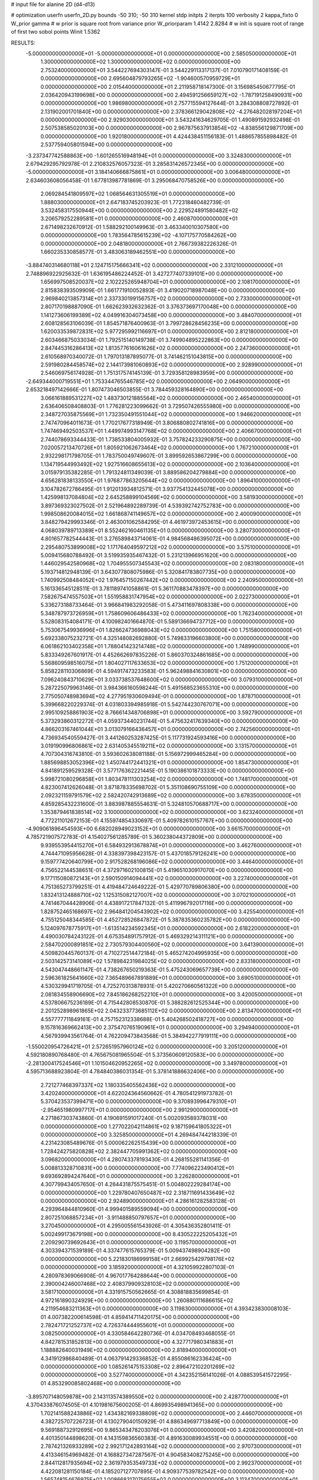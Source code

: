 # input file for alanine 2D (d4-d13)

# optimization
userfn       userfn_2D.py
bounds       -50 310; -50 310
kernel       stdp
initpts      2
iterpts      100
verbosity    2
kappa_fixto      0
W_prior  gamma
# w prior is square root from variance prior
W_priorparam 1.4142 2.8284
# w init is square root of range of first two sobol points
Winit 1.5362


RESULTS:
 -5.000000000000000E+01 -5.000000000000000E+01  0.000000000000000E+00       2.585050000000000E+01
  1.300000000000000E+02  1.300000000000000E+02  0.000000000000000E+00       2.753240000000000E+01       3.544227694303147E-01  3.544229113317137E-01       7.010790171408159E-01  0.000000000000000E+00
  2.695604879793265E+02 -1.904600570959729E+01  0.000000000000000E+00       2.015440000000000E+01       2.211958718147300E-01  3.156985450677795E-01       2.036420943199698E+00  0.000000000000000E+00
  2.494591256659127E+02 -1.787191258490931E+00  0.000000000000000E+00       1.986980000000000E+01       2.757715594127644E-01  3.284308808727892E-01       2.131902001701840E+00  0.000000000000000E+00
  2.378366129042808E+02 -4.276482028197204E+01  0.000000000000000E+00       2.929030000000000E+01       3.543241634629705E-01  1.490891592932498E-01       2.507538585020103E+00  0.000000000000000E+00
  2.967875637913854E+02 -4.838556129871709E+00  0.000000000000000E+00       1.920180000000000E+01       4.424438451156183E-01  1.488657855898482E-01       2.537759405801594E+00  0.000000000000000E+00
 -3.237347742588863E+00 -1.601265516948194E+01  0.000000000000000E+00       3.324830000000000E+01       2.679429295792978E-01  2.210832576057323E-01       3.285831426572345E+00  0.000000000000000E+00
 -5.000000000000000E+01  3.184140666875861E+01  0.000000000000000E+00       3.006480000000000E+01       2.634603608056458E-01  1.677813987781869E-01       3.295068470758526E+00  0.000000000000000E+00
  2.069284541809597E+02  1.068564631305519E+01  0.000000000000000E+00       1.888030000000000E+01       2.647183745203923E-01  1.772318460482739E-01       3.532458317550944E+00  0.000000000000000E+00
  2.229524891580482E+02  3.206579252289581E+01  0.000000000000000E+00       2.460870000000000E+01       2.671498232670912E-01  1.588292100149963E-01       3.463340010307580E+00  0.000000000000000E+00
  1.783564785615239E+02 -4.107175770584262E+00  0.000000000000000E+00       2.048180000000000E+01       2.766739382226326E-01  1.660235330858577E-01       3.483063189462551E+00  0.000000000000000E+00
 -3.884740314680118E+01  2.124715175666341E+02  0.000000000000000E+00       2.331210000000000E+01       2.748896922925632E-01  1.636195486224452E-01       3.427277407339101E+00  0.000000000000000E+00
  1.656997508520037E+02  2.102225265948704E+01  0.000000000000000E+00       2.108170000000000E+01       2.815838393509909E-01  1.661771910052893E-01       3.419020718987048E+00  0.000000000000000E+00
  2.969840213857314E+01  2.337330199156757E+02  0.000000000000000E+00       2.733000000000000E+01       2.807170198887090E-01  1.662623932632362E-01       3.376373697170048E+00  0.000000000000000E+00
  1.141273606199389E+02  4.049916304073458E+00  0.000000000000000E+00       3.484070000000000E+01       2.608128563106039E-01  1.854571876400963E-01       3.799728628456235E+00  0.000000000000000E+00
  1.620033539872831E+02  5.977295992116697E+01  0.000000000000000E+00       2.812180000000000E+01       2.603466875033034E-01  1.792515140149738E-01       3.749904895222863E+00  0.000000000000000E+00
  2.847445316286413E+02  1.813577616061626E+02  0.000000000000000E+00       2.247360000000000E+01       2.610568970340072E-01  1.797013187895077E-01       3.741462151043815E+00  0.000000000000000E+00
  2.591980284458574E+02  2.144173981060893E+02  0.000000000000000E+00       2.928990000000000E+01       2.546069756174928E-01  1.751317574145139E-01       3.729358128983959E+00  0.000000000000000E+00
 -2.649344000719551E+01  1.753344765546785E+02  0.000000000000000E+00       2.064900000000000E+01       2.653218497142666E-01  1.807473046503855E-01       3.784459328164890E+00  0.000000000000000E+00
  3.066161889531227E+02  1.483730121885564E+02  0.000000000000000E+00       2.465400000000000E+01       2.636406508408803E-01  1.776281223099662E-01       3.729507426555980E+00  0.000000000000000E+00
  2.348727035875569E+01  1.732350491551044E+02  0.000000000000000E+00       1.946620000000000E+01       2.747470964011673E-01  1.770217677318949E-01       3.806880802741816E+00  0.000000000000000E+00
  1.747469492503537E+01  1.449974993147768E+02  0.000000000000000E+00       2.406670000000000E+01       2.744078693344433E-01  1.738533804005932E-01       3.757824233290875E+00  0.000000000000000E+00
  7.020057213470726E+01  1.805921062673464E+02  0.000000000000000E+00       1.767210000000000E+01       2.932298171798705E-01  1.783750049749607E-01       3.899592653867299E+00  0.000000000000000E+00
  1.134719544993492E+02  1.927516608655613E+02  0.000000000000000E+00       2.103640000000000E+01       3.015979135382285E-01  1.791324811349039E-01       3.889586204279884E+00  0.000000000000000E+00
  4.656281838133550E+01  1.976877863205644E+02  0.000000000000000E+00       1.896410000000000E+01       3.104782672786495E-01  1.912013934812571E-01       3.937754132445078E+00  0.000000000000000E+00
  1.425998137084804E+02  2.645258899104569E+02  0.000000000000000E+00       3.581930000000000E+01       3.897369323027502E-01  2.521964892289739E-01       4.539392742752783E+00  0.000000000000000E+00
  1.998508620084015E+02  1.661868741149657E+02  0.000000000000000E+00       2.400090000000000E+01       3.848279429993346E-01  2.463001062584295E-01       4.461973972453615E+00  0.000000000000000E+00
  4.068039789713389E+01  8.552462160461135E+01  0.000000000000000E+00       3.280730000000000E+01       4.801657782544443E-01  3.276589843714061E-01       4.984568486395072E+00  0.000000000000000E+00
  2.295480753899008E+02  1.171764049597212E+02  0.000000000000000E+00       3.575100000000000E+01       5.009415680788492E-01  3.519935935467432E-01       5.231213966951620E+00  0.000000000000000E+00
  1.446029542580968E+02  1.704955507345543E+02  0.000000000000000E+00       2.083180000000000E+01       5.193714812948139E-01  3.643077808075986E-01       5.320841783807735E+00  0.000000000000000E+00
  1.740992508484052E+02  1.976457150267442E+02  0.000000000000000E+00       2.240950000000000E+01       5.161336545128511E-01  3.781189741058861E-01       5.361170883478397E+00  0.000000000000000E+00
  7.582675474557503E+01  1.551958831747954E+02  0.000000000000000E+00       2.022730000000000E+01       5.336273188733464E-01  3.966841983292058E-01       5.473411697808338E+00  0.000000000000000E+00
  5.348787973726959E+01  1.758609606486433E+02  0.000000000000000E+00       1.762340000000000E+01       5.528083154084171E-01  4.100982401664870E-01       5.589136694737712E+00  0.000000000000000E+00
  5.753067549936996E+01  1.826624736988043E+02  0.000000000000000E+00       1.751580000000000E+01       5.692338075232721E-01  4.325148082692880E-01       5.749833196603800E+00  0.000000000000000E+00
  6.061862103402358E+01  1.788041423214748E+02  0.000000000000000E+00       1.748990000000000E+01       5.833349267601917E-01  4.452662697835226E-01       5.860370324861685E+00  0.000000000000000E+00
  5.568609598516075E+01  1.804027117633653E+02  0.000000000000000E+00       1.751200000000000E+01       5.858228110306869E-01  4.594917473233583E-01       5.962498841630801E+00  0.000000000000000E+00
  7.096240843710629E+01  3.033738537648600E+02  0.000000000000000E+00       3.079310000000000E+01       5.287225079963146E-01  3.984366160598244E-01       5.491568523655310E+00  0.000000000000000E+00
  2.775050748983694E+02  4.277951930609494E-01  0.000000000000000E+00       1.878710000000000E+01       5.399668220229374E-01  4.031803394985918E-01       5.542744230767071E+00  0.000000000000000E+00
  2.995109258861903E+02  8.766614348706898E+01  0.000000000000000E+00       3.592790000000000E+01       5.373293860312272E-01  4.059373440231744E-01       5.475632417639340E+00  0.000000000000000E+00
  4.866203167461044E+01  3.013079166436457E+01  0.000000000000000E+00       2.742560000000000E+01       4.736934540559427E-01  3.441260253287425E-01       5.117731924593416E+00  0.000000000000000E+00
  3.019190996806861E+02  2.631405345519211E+02  0.000000000000000E+00       3.131570000000000E+01       4.707304316743810E-01  3.593602638081188E-01       5.156972999465284E+00  0.000000000000000E+00
  1.885698853052396E+02  1.450744172441321E+01  0.000000000000000E+00       1.854730000000000E+01       4.841891259529328E-01  3.577176362221445E-01       5.190386101873333E+00  0.000000000000000E+00
  5.998721080296858E+01  1.803478111303254E+02  0.000000000000000E+00       1.748170000000000E+01       4.823007412626048E-01  3.871878335698702E-01       5.351108690755109E+00  0.000000000000000E+00
  2.092321159791579E+02  2.582420742913689E+02  0.000000000000000E+00       3.678350000000000E+01       4.859285432231600E-01  3.883987885554631E-01       5.324810570688717E+00  0.000000000000000E+00
  1.353879461838514E+02  3.100000000000000E+02  0.000000000000000E+00       3.623240000000000E+01       4.772211012672153E-01  4.155974854330697E-01       5.409782610157767E+00  0.000000000000000E+00
 -4.909061896454593E+00  6.682028949023152E+01  0.000000000000000E+00       3.661570000000000E+01       4.785721907572783E-01  4.154027561285789E-01       5.360238044372809E+00  0.000000000000000E+00
  9.939553954415270E+01  6.584932913678874E+01  0.000000000000000E+00       3.462760000000000E+01       4.744471095956628E-01  4.338397398423157E-01       5.437018579126241E+00  0.000000000000000E+00
  9.159777420640799E+00  2.917528268196086E+02  0.000000000000000E+00       3.446400000000000E+01       4.756522144538651E-01  4.372971602100815E-01       5.419651030917070E+00  0.000000000000000E+00
  9.177115080872143E+01  2.590150914094441E+02  0.000000000000000E+00       3.227400000000000E+01       4.751365273799251E-01  4.419484724649222E-01       5.429770789806380E+00  0.000000000000000E+00
  1.832413124888710E+02  1.125315082127007E+02  0.000000000000000E+00       3.070210000000000E+01       4.741467044428906E-01  4.438917217847132E-01       5.411996792017116E+00  0.000000000000000E+00
  1.828752465168697E+02  2.964841204543902E+02  0.000000000000000E+00       3.425540000000000E+01       4.755125048344585E-01  4.452728526847872E-01       5.387835360235782E+00  0.000000000000000E+00
  5.124097678775917E+01 -1.613514234592345E+01  0.000000000000000E+00       2.618220000000000E+01       4.490030784243122E-01  4.675354891757912E-01       5.469329214311121E+00  0.000000000000000E+00
  2.584702000891851E+02  2.730579304400560E+02  0.000000000000000E+00       3.641390000000000E+01       4.509820445760137E-01  4.710272514472184E-01       5.465274204995935E+00  0.000000000000000E+00
  2.503142573141089E+02  1.578984231984025E+02  0.000000000000000E+00       2.833180000000000E+01       4.543047448661147E-01  4.738267650219363E-01       5.475243069657739E+00  0.000000000000000E+00
  2.596361825641660E+02  7.365489667891889E+01  0.000000000000000E+00       3.690510000000000E+01       4.530329941719705E-01  4.725270313878931E-01       5.420270660561322E+00  0.000000000000000E+00
  2.081834558906690E+02  7.845186268252210E+01  0.000000000000000E+00       3.420050000000000E+01       4.537806675236189E-01  4.715442808530870E-01       5.388282612525344E+00  0.000000000000000E+00
  2.201252898961865E+02  2.043233773685112E+02  0.000000000000000E+00       2.813470000000000E+01       4.557777711849161E-01  4.757152312338688E-01       5.404268502418727E+00  0.000000000000000E+00
  9.157816369662413E+00  2.375470765190961E+01  0.000000000000000E+00       3.294940000000000E+01       4.567939943561764E-01  4.762209473843568E-01       5.384942277919111E+00  0.000000000000000E+00
 -1.550020954726421E+01  2.572651957960124E+02  0.000000000000000E+00       3.205120000000000E+01       4.592180890768480E-01  4.765675081965504E-01       5.373560609120583E+00  0.000000000000000E+00
 -2.281300417524546E+01  1.101504620952265E+02  0.000000000000000E+00       3.349780000000000E+01       4.595713688923804E-01  4.784840386031354E-01       5.378141886632406E+00  0.000000000000000E+00
  2.721277468397337E+02  1.180335405562436E+02  0.000000000000000E+00       3.420240000000000E+01       4.622024364560662E-01  4.780541291973782E-01       5.370423537399471E+00  0.000000000000000E+00
  9.370893996479310E+01 -2.954651980997717E+01  0.000000000000000E+00       2.991290000000000E+01       4.271867303743860E-01  4.190691591017240E-01       5.002093589378031E+00  0.000000000000000E+00
  1.277022042114861E+02  9.187159641805322E+01  0.000000000000000E+00       3.325850000000000E+01       4.269484744218339E-01  4.231423085489676E-01       5.000062262515439E+00  0.000000000000000E+00
  1.728424275820828E+02  2.382447705991362E+02  0.000000000000000E+00       3.096820000000000E+01       4.280743378193430E-01  4.268155281141356E-01       5.008813328710831E+00  0.000000000000000E+00
  7.774096223490412E+01  9.693692894247640E+01  0.000000000000000E+00       3.226280000000000E+01       4.307799434057650E-01  4.264431875575451E-01       5.004802229284174E+00  0.000000000000000E+00
  1.229780407650487E+02  2.318711691433649E+02  0.000000000000000E+00       2.924890000000000E+01       4.286161282583128E-01  4.293964844810960E-01       4.999401589559094E+00  0.000000000000000E+00
  2.807251068857234E+01 -3.911488850797657E+01  0.000000000000000E+00       3.270450000000000E+01       4.295005561543926E-01  4.305436352801411E-01       5.002499173679198E+00  0.000000000000000E+00
  8.430522225205432E+01  2.209290739692643E+01  0.000000000000000E+00       3.119570000000000E+01       4.303394371539189E-01  4.337477615765379E-01       5.009437498904282E+00  0.000000000000000E+00
  5.221830186999158E+01  2.669925429798176E+02  0.000000000000000E+00       3.185920000000000E+01       4.321059922807103E-01  4.280978369066908E-01       4.967017764288644E+00  0.000000000000000E+00
  2.390004246007468E+02  2.408379909328103E+02  0.000000000000000E+00       3.581710000000000E+01       4.331915750562665E-01  4.308818835699854E-01       4.972161890324929E+00  0.000000000000000E+00
  1.260880111686615E+02  4.211954683211363E+01  0.000000000000000E+00       3.119830000000000E+01       4.393423830008103E-01  4.007382200614598E-01       4.859414711420175E+00  0.000000000000000E+00
  2.782471721252737E+02  4.726374444955601E+01  0.000000000000000E+00       3.082500000000000E+01       4.330584642280736E-01  4.034708493468055E-01       4.842781531852813E+00  0.000000000000000E+00
  4.327717980341883E+01  1.188882640031949E+02  0.000000000000000E+00       2.818940000000000E+01       4.341912986840489E-01  4.063791429336852E-01       4.855086162336424E+00  0.000000000000000E+00
  1.085261475153308E+02  2.896472102201269E+02  0.000000000000000E+00       3.527740000000000E+01       4.342352156141026E-01  4.088539541572295E-01       4.853290085802468E+00  0.000000000000000E+00
 -3.895707148059878E+00  2.143113574389550E+02  0.000000000000000E+00       2.428770000000000E+01       4.370433876074505E-01  4.101981675600205E-01       4.869935498941365E+00  0.000000000000000E+00
  1.702141588243886E+02  1.434382169338809E+02  0.000000000000000E+00       2.446070000000000E+01       4.382725707226723E-01  4.130279040150929E-01       4.886349697713849E+00  0.000000000000000E+00
  9.569188732912695E+00  9.865343478203076E+01  0.000000000000000E+00       3.420820000000000E+01       4.401350144898620E-01  4.143159836560383E-01       4.891630089934551E+00  0.000000000000000E+00
  2.787421326933289E+02  2.992171242893164E+02  0.000000000000000E+00       2.970730000000000E+01       4.413346154969482E-01  4.168827347287567E-01       4.904583408275245E+00  0.000000000000000E+00
  2.844112817935694E+02  2.361979353549733E+02  0.000000000000000E+00       2.992370000000000E+01       4.422081281150184E-01  4.185207127707895E-01       4.909377539782542E+00  0.000000000000000E+00
  1.565748154676975E+02  1.008668317075655E+02  0.000000000000000E+00       3.113470000000000E+01       4.457891464944948E-01  4.147091484592638E-01       4.893703475726107E+00  0.000000000000000E+00
  6.926712597820924E+01  2.344962547033556E+02  0.000000000000000E+00       2.629370000000000E+01       4.460718147586490E-01  4.184493261337784E-01       4.913998374020997E+00  0.000000000000000E+00
  2.022302119864094E+02 -3.286661038822297E+01  0.000000000000000E+00       2.630010000000000E+01       4.425354059559875E-01  4.211573501689778E-01       4.902825624998186E+00  0.000000000000000E+00
  2.199487707502856E+02  2.896255638971512E+02  0.000000000000000E+00       3.635140000000000E+01       4.434823336435399E-01  4.238861349202222E-01       4.919482871801070E+00  0.000000000000000E+00
  2.571115178457007E+01  4.448801457768852E-02  0.000000000000000E+00       3.001880000000000E+01       4.453940374773232E-01  4.249036255500346E-01       4.928426450993688E+00  0.000000000000000E+00
 -2.294473995839374E+01  1.057662834118806E+01  0.000000000000000E+00       3.271840000000000E+01       4.344572628431310E-01  4.252152130268503E-01       4.927365018953043E+00  0.000000000000000E+00
  1.469988257570202E+02  2.115470552642918E+02  0.000000000000000E+00       2.464370000000000E+01       4.370039888667895E-01  4.259155470054961E-01       4.941364761052147E+00  0.000000000000000E+00
  6.653406399849672E+01  5.744173355590970E+01  0.000000000000000E+00       3.218820000000000E+01       4.383134984679947E-01  4.248842919519011E-01       4.940176562498278E+00  0.000000000000000E+00
 -2.474152829589550E+01  2.908296166356097E+02  0.000000000000000E+00       3.139430000000000E+01       4.398689739926491E-01  4.252032947304962E-01       4.946472646165518E+00  0.000000000000000E+00
 -3.751841421161036E+01  6.654248406077174E+01  0.000000000000000E+00       3.658760000000000E+01       4.412363652331295E-01  4.215331723495207E-01       4.912557861640838E+00  0.000000000000000E+00
  2.009643896458374E+02  2.243705716658616E+02  0.000000000000000E+00       3.001050000000000E+01       4.428044797152923E-01  4.229341288476173E-01       4.925648857232034E+00  0.000000000000000E+00
  1.037595193216057E+02  1.129255831557593E+02  0.000000000000000E+00       3.091970000000000E+01       4.424071017406290E-01  4.252865625355911E-01       4.932373553189767E+00  0.000000000000000E+00
  2.170094412804627E+02  1.411187134390455E+02  0.000000000000000E+00       3.004370000000000E+01       4.422938084289208E-01  4.261912155367129E-01       4.928815555720341E+00  0.000000000000000E+00
  1.403134635997210E+02 -1.802818883920243E+01  0.000000000000000E+00       3.328630000000000E+01       4.425099757605852E-01  4.285364093978448E-01       4.958614677715404E+00  0.000000000000000E+00
  2.375090272054478E+02  5.952357597724261E+01  0.000000000000000E+00       3.394800000000000E+01       4.414053097211094E-01  4.297081086511234E-01       4.952297804991313E+00  0.000000000000000E+00
  2.663638151164037E+01  5.500554510030345E+01  0.000000000000000E+00       3.234880000000000E+01       4.341113215008343E-01  4.211417363119354E-01       4.827067881371244E+00  0.000000000000000E+00
  1.663560781586849E+02 -3.869281188823820E+01  0.000000000000000E+00       3.123380000000000E+01       4.368254808597460E-01  4.180209904215260E-01       4.815499830595789E+00  0.000000000000000E+00
 -1.765031976580639E+01  1.448571509583261E+02  0.000000000000000E+00       2.538920000000000E+01       4.383884033110039E-01  4.192430206712781E-01       4.830133839225787E+00  0.000000000000000E+00
  1.130489860598856E+02  1.575527607407991E+02  0.000000000000000E+00       2.200050000000000E+01       4.401753745758440E-01  4.200122904158854E-01       4.844573210116443E+00  0.000000000000000E+00
  1.969560241249838E+02  5.132304537149340E+01  0.000000000000000E+00       2.706030000000000E+01       4.380069817578375E-01  4.157230997280585E-01       4.792534758790479E+00  0.000000000000000E+00
  2.422575143764446E+02  1.819867979493358E+02  0.000000000000000E+00       2.692840000000000E+01       4.385471076727022E-01  4.172884476405170E-01       4.800562622139596E+00  0.000000000000000E+00
 -1.632119033332925E+01 -4.243359320253318E+01  0.000000000000000E+00       2.978720000000000E+01       4.304801886508028E-01  4.003515775765309E-01       4.679617333259100E+00  0.000000000000000E+00
 -1.880639197662287E+01  4.240543037610025E+01  0.000000000000000E+00       3.618900000000000E+01       4.312094501440820E-01  4.019164566972848E-01       4.689151670783863E+00  0.000000000000000E+00